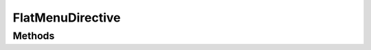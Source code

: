 .. rst-class:: phpdoctorst

.. role:: php(code)
	:language: php


FlatMenuDirective
=================


.. php:namespace:: ILab\Stem\External\Blade\Directives

.. php:class:: FlatMenuDirective


	.. rst-class:: phpdoc-description
	
		| Class FlatMenuDirective
		
		| Renders a menu as a list of anchor tags\.
		
	
	:Parent:
		:php:class:`ILab\\Stem\\Core\\ViewDirective`
	

Methods
-------

.. rst-class:: public static

	.. php:method:: public static OutputFlatMenu( $slug)
	
		
	
	

.. rst-class:: public

	.. php:method:: public execute( $args)
	
		
	
	

